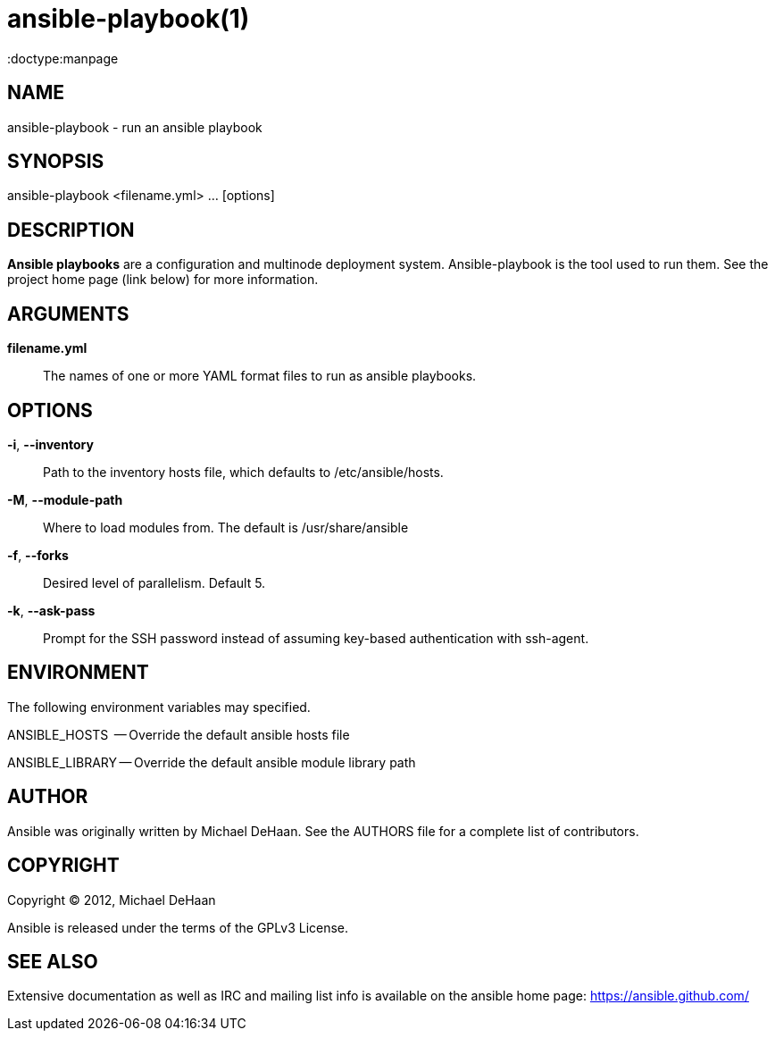 ansible-playbook(1)
===================
:doctype:manpage
:man source:   Ansible
:man version:  0.0.1
:man manual:   System administration commands

NAME
----
ansible-playbook - run an ansible playbook


SYNOPSIS
--------
ansible-playbook <filename.yml> ... [options]


DESCRIPTION
-----------

*Ansible playbooks* are a configuration and multinode deployment system.  Ansible-playbook is the tool
used to run them.   See the project home page (link below) for more information.


ARGUMENTS
---------

*filename.yml*::

The names of one or more YAML format files to run as ansible playbooks.


OPTIONS
-------


*-i*, *--inventory*::

Path to the inventory hosts file, which defaults to /etc/ansible/hosts.


*-M*, *--module-path*::

Where to load modules from.  The default is /usr/share/ansible


*-f*, *--forks*::

Desired level of parallelism.  Default 5.


*-k*, *--ask-pass*::

Prompt for the SSH password instead of assuming key-based authentication with ssh-agent.


ENVIRONMENT
-----------

The following environment variables may specified.

ANSIBLE_HOSTS  -- Override the default ansible hosts file

ANSIBLE_LIBRARY -- Override the default ansible module library path


AUTHOR
------

Ansible was originally written by Michael DeHaan. See the AUTHORS file
for a complete list of contributors.


COPYRIGHT
---------

Copyright © 2012, Michael DeHaan

Ansible is released under the terms of the GPLv3 License.


SEE ALSO
--------

Extensive documentation as well as IRC and mailing list info
is available on the ansible home page: <https://ansible.github.com/>



